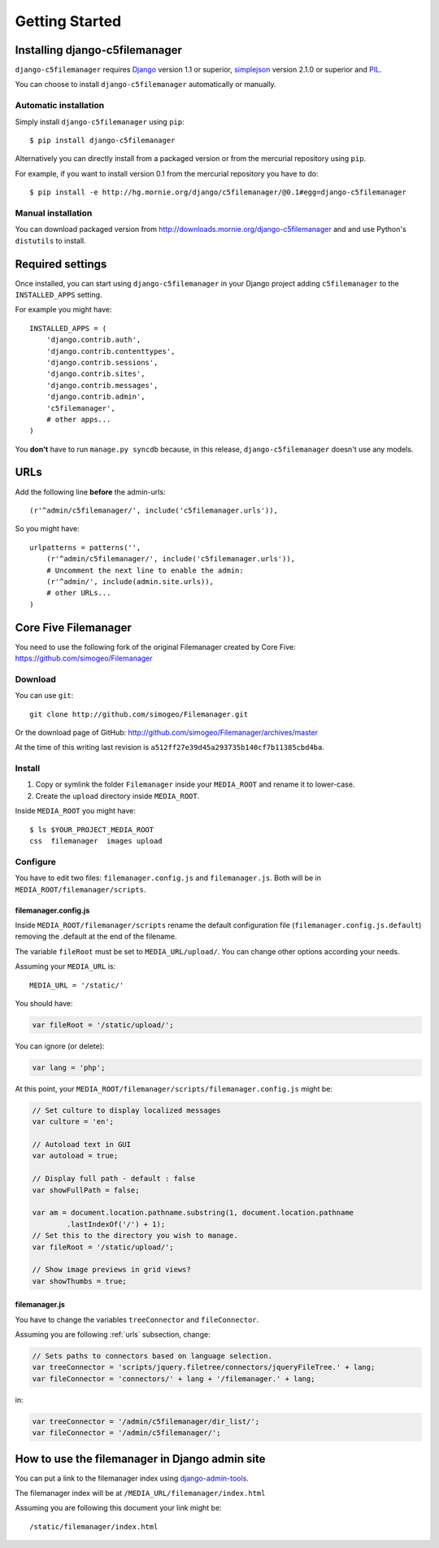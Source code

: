 Getting Started
===============

Installing django-c5filemanager
-------------------------------

``django-c5filemanager`` requires `Django <http://www.djangoproject.com>`_
version 1.1 or superior,
`simplejson <http://undefined.org/python/#simplejson>`_ version 2.1.0 or
superior and `PIL <http://www.pythonware.com/products/pil/>`_.

You can choose to install ``django-c5filemanager`` automatically or manually.

Automatic installation
~~~~~~~~~~~~~~~~~~~~~~

Simply install ``django-c5filemanager`` using ``pip``::

    $ pip install django-c5filemanager

Alternatively you can directly install from a packaged version or from the
mercurial repository using ``pip``.

For example, if you want to install version 0.1 from the mercurial repository
you have to do::

    $ pip install -e http://hg.mornie.org/django/c5filemanager/@0.1#egg=django-c5filemanager

Manual installation
~~~~~~~~~~~~~~~~~~~

You can download packaged version from http://downloads.mornie.org/django-c5filemanager
and and use Python's ``distutils`` to install.

Required settings
-----------------

Once installed, you can start using ``django-c5filemanager`` in your Django
project adding ``c5filemanager`` to the ``INSTALLED_APPS`` setting.

For example you might have::

    INSTALLED_APPS = (
        'django.contrib.auth',
        'django.contrib.contenttypes',
        'django.contrib.sessions',
        'django.contrib.sites',
        'django.contrib.messages',
        'django.contrib.admin',
        'c5filemanager',
        # other apps...
    )

You **don't** have to run ``manage.py syncdb`` because, in this release,
``django-c5filemanager`` doesn't use any models.

.. _urls:

URLs
----

Add the following line **before** the admin-urls::

    (r'^admin/c5filemanager/', include('c5filemanager.urls')),

So you might have::

    urlpatterns = patterns('',
        (r'^admin/c5filemanager/', include('c5filemanager.urls')),
        # Uncomment the next line to enable the admin:
        (r'^admin/', include(admin.site.urls)),
        # other URLs...
    )

Core Five Filemanager
---------------------

You need to use the following fork of the original Filemanager created by Core
Five: https://github.com/simogeo/Filemanager

Download
~~~~~~~~

You can use ``git``::

    git clone http://github.com/simogeo/Filemanager.git

Or the download page of GitHub: http://github.com/simogeo/Filemanager/archives/master

At the time of this writing last revision is ``a512ff27e39d45a293735b140cf7b11385cbd4ba``.

Install
~~~~~~~

1. Copy or symlink the folder ``Filemanager`` inside your ``MEDIA_ROOT`` and
   rename it to lower-case.

2. Create the ``upload`` directory inside ``MEDIA_ROOT``.

Inside ``MEDIA_ROOT`` you might have::

    $ ls $YOUR_PROJECT_MEDIA_ROOT
    css  filemanager  images upload

Configure
~~~~~~~~~

You have to edit two files: ``filemanager.config.js`` and
``filemanager.js``. Both will be in ``MEDIA_ROOT/filemanager/scripts``.

filemanager.config.js
"""""""""""""""""""""

Inside ``MEDIA_ROOT/filemanager/scripts`` rename the default
configuration file (``filemanager.config.js.default``) removing the .default
at the end of the filename.

The variable ``fileRoot`` must be set to ``MEDIA_URL/upload/``. You can change
other options according your needs.

Assuming your ``MEDIA_URL`` is::

    MEDIA_URL = '/static/'

You should have:

.. code-block:: javascript

    var fileRoot = '/static/upload/';

You can ignore (or delete):

.. code-block:: javascript

    var lang = 'php';

At this point, your ``MEDIA_ROOT/filemanager/scripts/filemanager.config.js``
might be:

.. code-block:: javascript

    // Set culture to display localized messages
    var culture = 'en';

    // Autoload text in GUI
    var autoload = true;

    // Display full path - default : false
    var showFullPath = false;

    var am = document.location.pathname.substring(1, document.location.pathname
            .lastIndexOf('/') + 1);
    // Set this to the directory you wish to manage.
    var fileRoot = '/static/upload/';

    // Show image previews in grid views?
    var showThumbs = true;

filemanager.js
""""""""""""""

You have to change the variables ``treeConnector`` and ``fileConnector``.

Assuming you are following :ref:`urls` subsection, change:

.. code-block:: javascript

    // Sets paths to connectors based on language selection.
    var treeConnector = 'scripts/jquery.filetree/connectors/jqueryFileTree.' + lang;
    var fileConnector = 'connectors/' + lang + '/filemanager.' + lang;

in:

.. code-block:: javascript

    var treeConnector = '/admin/c5filemanager/dir_list/';
    var fileConnector = '/admin/c5filemanager/';

How to use the filemanager in Django admin site
-----------------------------------------------

You can put a link to the filemanager index using
`django-admin-tools <http://www.bitbucket.org/izi/django-admin-tools/>`_.

The filemanager index will be at ``/MEDIA_URL/filemanager/index.html``

Assuming you are following this document your link might be::

    /static/filemanager/index.html
